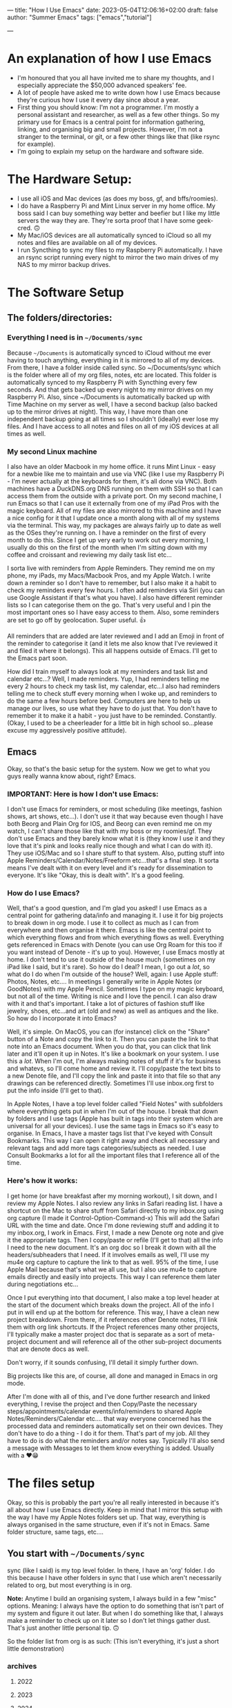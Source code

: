 ---
title: "How I Use Emacs"
date: 2023-05-04T12:06:16+02:00
draft: false
author: "Summer Emacs"
tags: ["emacs","tutorial"]
# categories: ["emacs"]
---

#+caption: Emacs in Pink is your Friend.
#+attr_html: alt: A Pink Emacs Icon. :width 200
[[/img/pink-emacs-icon.png]]

* An explanation of how I use Emacs
- I'm honoured that you all have invited me to share my thoughts, and I especially appreciate the $50,000 advanced speakers' fee.
- A lot of people have asked me to write down how I use Emacs because they're curious how I use it every day since about a year.
- First thing you should know: I'm not a programmer. I'm mostly a personal assistant and researcher, as well as a few other things. So my primary use for Emacs is a central point for information gathering, linking, and organising big and small projects. However, I'm not a stranger to the terminal, or git, or a few other things like that (like rsync for example).
- I'm going to explain my setup on the hardware and software side.

* The Hardware Setup:
- I use all iOS and Mac devices (as does my boss, gf, and bffs/roomies).
- I do have a Raspberry Pi and Mint Linux server in my home office. My boss said I can buy something way better and beefier but I like my little servers the way they are. They're sorta proof that I have some geek-cred. 🙃
- My Mac/iOS devices are all automatically synced to iCloud so all my notes and files are available on all of my devices.
- I run Syncthing to sync my files to my Raspberry Pi automatically. I have an rsync script running every night to mirror the two main drives of my NAS to my mirror backup drives.

* The Software Setup
** The folders/directories:
*** Everything I need is in =~/Documents/sync=
Because =~/Documents= is automatically synced to iCloud without me ever having to touch anything, everything in it is mirrored to all of my devices. From there, I have a folder inside called sync. So ~/Documents/sync which is the folder where all of my org files, notes, etc are located. This folder is automatically synced to my Raspberry Pi with Syncthing every few seconds. And that gets backed up every night to my mirror drives on my Raspberry Pi. Also, since ~/Documents is automatically backed up with Time Machine on my server as well, I have a second backup (also backed up to the mirror drives at night). This way, I have more than one independent backup going at all times so I shouldn't (ideally) ever lose my files. And I have access to all notes and files on all of my iOS devices at all times as well.

*** My second Linux machine
I also have an older Macbook in my home office. it runs Mint Linux - easy for a newbie like me to maintain and use via VNC (like I use my Raspberry Pi - I'm never actually at the keyboards for them, it's all done via VNC). Both machines have a DuckDNS.org DNS running on them with SSH so that I can access them from the outside with a private port. On my second machine, I run Emacs so that I can use it externally from one of my iPad Pros with the magic keyboard. All of my files are also mirrored to this machine and I have a nice config for it that I update once a month along with all of my systems via the terminal. This way, my packages are always fairly up to date as well as the OSes they're running on. I have a reminder on the first of every month to do this. Since I get up very early to work out every morning, I usually do this on the first of the month when I'm sitting down with my coffee and croissant and reviewing my daily task list etc...

I sorta live with reminders from Apple Reminders. They remind me on my phone, my iPads, my Macs/Macbook Pros, and my Apple Watch. I write down a reminder so I don't have to remember, but I also make it a habit to check my reminders every few hours. I often add reminders via Siri (you can use Google Assistant if that's what you have). I also have different reminder lists so I can categorise them on the go. That's very useful and I pin the most important ones so I have easy access to them. Also, some reminders are set to go off by geolocation. Super useful. 👍

All reminders that are added are later reviewed and I add an Emoji in front of the reminder to categorise it (and it lets me also know that I've reviewed it and filed it where it belongs). This all happens outside of Emacs. I'll get to the Emacs part soon.

How did I train myself to always look at my reminders and task list and calendar etc...? Well, I made reminders. Yup, I had reminders telling me every 2 hours to check my task list, my calendar, etc...I also had reminders telling me to check stuff every morning when I woke up, and reminders to do the same a few hours before bed. Computers are here to help us manage our lives, so use what they have to do just that. You don't have to remember it to make it a habit - you just have to be reminded. Constantly. (Okay, I used to be a cheerleader for a little bit in high school so...please excuse my aggressively positive attitude).

** Emacs
Okay, so that's the basic setup for the system. Now we get to what you guys really wanna know about, right? Emacs.

*** IMPORTANT: Here is how I don't use Emacs:
I don't use Emacs for reminders, or most scheduling (like meetings, fashion shows, art shows, etc...). I don't use it that way because even though I have both Beorg and Plain Org for IOS, and Beorg can even remind me on my watch, I can't share those like that with my boss or my roomies/gf. They don't use Emacs and they barely know what it is (they know I use it and they love that it's pink and looks really nice though and what I can do with it). They use iOS/Mac and so I share stuff to that system. Also, putting stuff into Apple Reminders/Calendar/Notes/Freeform etc...that's a final step. It sorta means I've dealt with it on every level and it's ready for dissemination to everyone. It's like "Okay, this is dealt with". It's a good feeling.

*** How do I use Emacs?
Well, that's  a good question, and I'm glad you asked! I use Emacs as a central point for gathering data/info and managing it. I use it for big projects to break down in org mode. I use it to collect as much as I can from everywhere and then organise it there. Emacs is like the central point to which everything flows and from which everything flows as well. Everything gets referenced in Emacs with Denote (you can use Org Roam for this too if you want instead of Denote - it's up to you). However, I use Emacs mostly at home. I don't tend to use it outside of the house much (sometimes on my iPad like I said, but it's rare). So how do I deal? I mean, I go out a /lot/, so what do I do when I'm outside of the house? Well, again: I use Apple stuff: Photos, Notes, etc.... In meetings I generally write in Apple Notes (or GoodNotes) with my Apple Pencil. Sometimes I type on my magic keyboard, but not all of the time. Writing is nice and I love the pencil. I can also draw with it and that's important. I take a lot of pictures of fashion stuff like jewelry, shoes, etc...and art (old and new) as well as antiques and the like. So how do I incorporate it into Emacs?

Well, it's simple. On MacOS, you can (for instance) click on the "Share" button of a Note and copy the link to it. Then you can paste the link to that note into an Emacs document. When you do that, you can click that link later and it'll open it up in Notes. It's like a bookmark on your system. I use this a /lot/. When I'm out, I'm always making notes of stuff if it's for business and whatevs, so I'll come home and review it. I'll copy/paste the text bits to a new Denote file, and I'll copy the link and paste it into that file so that any drawings can be referenced directly. Sometimes I'll use inbox.org first to put the info inside (I'll get to that).

In Apple Notes, I have a top level folder called "Field Notes" with subfolders where everything gets put in when I'm out of the house. I break that down by folders and I use tags (Apple has built in tags into their system which are universal for all your devices). I use the same tags in Emacs so it's easy to organise. In Emacs, I have a master tags list that I've keyed with Consult Bookmarks. This way I can open it right away and check all necessary and relevant tags and add more tags categories/subjects as needed. I use Consult Bookmarks a lot for all the important files that I reference all of the time.

*** Here's how it works:
I get home (or have breakfast after my morning workout), I sit down, and I review my Apple Notes. I also review any links in Safari reading list. I have a shortcut on the Mac to share stuff from Safari directly to my inbox.org using org capture (I made it Control-Option-Command-x) This will add the Safari URL with the time and date. Once I'm done reviewing stuff and adding it to my inbox.org, I work in Emacs. First, I made a new Denote org note and give it the appropriate tags. Then I copy/paste or refile (I'll get to that) all the info I need to the new document. It's an org doc so I break it down with all the headers/subheaders that I need. If it involves emails as well, I'll use my mu4e org capture to capture the link to that as well. 95% of the time, I use Apple Mail because that's what we all use, but I also use mu4e to capture emails directly and easily into projects. This way I can reference them later during negotiations etc...

Once I put everything into that document, I also make a top level header at the start of the document which breaks down the project. All of the info I put in will end up at the bottom for reference. This way, I have a clean new project breakdown. From there, if it references other Denote notes, I'll link them with org link shortcuts. If the Project references many other projects, I'll typically make a master project doc that is separate as a sort of meta-project document and will reference all of the other sub-project documents that are denote docs as well.

Don't worry, if it sounds confusing, I'll detail it simply further down.

Big projects like this are, of course, all done and managed in Emacs in org mode.

After I'm done with all of this, and I've done further research and linked everything, I revise the project and then Copy/Paste the necessary steps/appointments/calendar events/info/reminders to shared Apple Notes/Reminders/Calendar etc.... that way everyone concerned has the processed data and reminders automatically set on their own devices. They don't have to do a thing - I do it for them. That's part of my job. All they have to do is do what the reminders and/or notes say. Typically I'll also send a message with Messages to let them know everything is added. Usually with a ❤️😁

* The files setup
Okay, so this is probably the part you're all really interested in because it's all about how I use Emacs directly. Keep in mind that I mirror this setup with the way I have my Apple Notes folders set up. That way, everything is always organised in the same structure, even if it's not in Emacs. Same folder structure, same tags, etc....

** You start with =~/Documents/sync=
sync (like I said) is my top level folder. In there, I have an 'org' folder. I do this because I have other folders in sync that I use which aren't necessarily related to org, but most everything is in org.

*Note:* Anytime I build an organising system, I always build in a few "misc" options. Meaning: I always have the option to do something that isn't part of my system and figure it out later. But when I do something like that, I always make a reminder to check up on it later so I don't let things gather dust. That's just another little personal tip. 🙃

So the folder list from org is as such: (This isn't everything, it's just a short little demonstration)

*** archives
**** 2022
**** 2023
**** 2024

*** notes
**** art
**** articles
**** fashion
**** finances
**** journal
**** lists
**** misc
**** quotes
**** realestate
**** reference
**** travel

*** refile
**** inbox.org
**** links-art.org
**** links-articles.org
**** links-comics.org (I love a few online comics)
**** links-cooking.org
**** links-emacs.org (for Emacs-related stuff only)
**** links-fashion.org
**** links-gaming.org (I love playing some games sometimes and I like to save info/commands/tuts about some)
**** links-misc.org
**** links-music.org
**** links-realeastate.org
**** links-tech.org (this has to do with any tech and computers but not Emacs)
**** links-videos.org
**** repeat-tasks.org (I keep this as a master list of repeat reminders/tasks I put in Apple apps)
**** todo.org

*** images
**** 2022
**** 2023
**** 2024

Note: I'm not including all the files in this setup, just the ones I typically use most. If it seems like some are missing, it's cuz I just didn't bother to put them in. This is just to give you an idea. Also, in my top level org folder I have some files like tags.org etc...that I use as master lists. I don't put them in refile because they don't belong there.

All my images are kept in Apple Photos, but I have images in org for things I want to reference directly in org mode, for instance. So I'll copy them there into project subfolders.

** Okay, so how does it work?
Well, it's pretty organic but also structured. Meaning: It just makes sense. You have major categories that you start with. All info that goes into Emacs is tagged using :tags: (C-c C-q). Because of this, I can search by tag which are the same all across my entire system of devices and computers (I have several in different locations).

I have org-refile set up so it can refile to anything in the 'refile' directory as well as a few other locations in the 'notes' directory (such as lists). Here's my refile code:

#+begin_src emacs-lisp

  ;; Org Agenda Files Location
  (setq org-agenda-files '("~/Documents/sync/org/refile"
                           "~/Documents/sync/org/notes/lists"
                           "~/Documents/sync/org/notes/reference"))

  ;; There's a few more but I took them out for brevity.

  (setq org-refile-targets '((org-agenda-files :maxlevel . 3)))

  (setq org-outline-path-complete-in-steps nil)         ; Refile in a single go
  (setq org-refile-use-outline-path t)                  ; Show full paths for refiling

  ;; Allow org-refile to create parent header nodes
  (setq org-refile-allow-creating-parent-nodes 'confirm)

#+end_src

Note that I do /not/ have my entire notes directory or subdirs as refile locations. The reason for this is simple: When I'm working with denote on a note, I typically split my frame into two windows. So if I'm reviewing stuff on the left side that I want to put in my note on the right side, I can just select, yank, and put it on the right side in the right location. It only takes a few keystrokes and I'm done. I don't typically put stuff in a note with refile just because it's kinda a PITA to remember where it's supposed to go if I'm not looking at it. It's just easier to see where it's supposed to go when I can see all the subheaders, or need to make a new subheader etc...it just makes more sense to me, and it doesn't clutter up my refile with tons of files I won't be refiling to. I don't have to keystroke every single thing in Emacs to get the job done quickly. You can if you want, but I'm not gonna.

*Info:* I have many lists. I love lists. They're organised and nice to look at. With org mode I can make checkboxes or even tables. I use all of this for different types of lists. It's practical and it's part of my GTD process: make a list and then you can break it into one small step at a time to get stuff done.

** Tabs: A lesson in being organised
I use tabs in Emacs. And my tabs setup is very structured. I don't have too many (Typically 10). I'll sometimes add an extra tab or two if I'm working on a lot more documents, but generally it's 10. As follows:
- 1. Dash (for my dashboard or scratch or messages)
- 2. Commands (I'll explain this below)
- 3. Inbox (for my inbox.org)
- 4. Todo (for my todo.org)
- 5. Notes (just for taking notes so it's always there)
- 6. Journal (I start a new denote journal every morning)
- 7. Apps (for when I want to pull up mu4e or other applications like dired or ibuffer etc)
- 8. Misc 1
- 9. Misc 2
- 10. Misc 3

  The Misc tabs are all just that: where I open up most buffers to look at them, review them, reference them, etc.... My tabs are keyed to prev/next with Command-1 (prev) and Command-2 (Next). This would be Alt on the PC. This way, I can flip through them real fast using C-1 and C-2. I like tabs because, again, I like visual cues with what I'm doing or doing next or need to remember. If you like dealing with no visual cues and no organised setup and just C-x b, that's your thing and please don't include me in your headspace insanity. 🙃

  *Note:* I do use C-x b a lot too, but the visual thing is a big part of me. Yes, I know that consult previews the buffers when I flip through them this way, but I like my listed buffers to be organised for the most part.

  Okay, so Commands tab. This is where I keep a bookmarked file of all the Emacs commands I need to refer to sometimes. Like keybinds and what they do for each thing. For instance, keybinds for Consult, or Dired etc... also commands for Org mode which I don't usually remember. I have each "App" or system in a subheader with the most important keybinds listed below.  This file is bookmarked with consult bookmarks and resides in my top level org directory called emacscommand.org. It's almost always open because:

  - 1. I often forget keybinds I haven't used in a while and
  - 2. I am literally a blonde.

    What else does this tab do? Well, it's where I will /always/ open my config.org file. This file is also bookmarked with Consult Bookmarks (C-x r b). I actually don't touch config all that much but when I do, I like to know where I've opened it. I don't know why, but I think by now you get that I'm pretty organised....it's just a thing for me. Also, *before* I touch my config.org, I do a git and commit. Every time. And after I make a change, I restart Emacs twice to make sure nothing is screwed up before I commit again. (I took a course on git and how to use it. I love git).

Journaling: I journal every day in Denote with the denote journal command. I have a little template with headers for Weather, Goals, and "I'm grateful for". I keep this open all day in that tab and add to it often. It's okay to miss a day or two here and there - I do that sometimes, especially on weekends, but generally, I journal almost every day. Sometimes it's just a few lines, and sometimes it's a few pages. It depends. I start it with my coffee every morning before I start to review my tasks so I can add info about stuff I might need to do. I also tag things in my journal using the same tags I use everywhere. Not everything, but a lot of things. Also, I'll link to other denote notes in my journal at times for either personal or business stuff so I have redundancy when I search and even more context. I don't do this all the time, but sometimes if it's relevant or important.

*Note:* When I'm travelling a lot, I'll journal with my iPad mini or iPad Pro and the Apple Pencil. I tend to doodle when I do that. Later, I'll reference those entries in my updated Journal in Emacs.

For search, I use consult ripgrep (M-s r) to search everything in my org files. It previews every single result as I flip through in the minibuffer into the buffer above and I love that. I get the line where the search result is and the context of the entire buffer page. It makes it super easy to find things. I use search a /lot/.

* Refiling
Okay, this is a major part of my workflow and org-mode is a godsend because of this. As you see, I have a structure for everything and everything gets put into a place where I can easily find it later.  Even if ripgrep breaks one day, I can /still/ find everything very quickly and easily. I'm not saying that this will ever happen, but I like to keep everything neat and tidy.

** Let's start with my Inbox.
As I've said: Everything first goes to my inbox. Links from Safari, links from Apple notes, etc...they all end up here. That's why it has its own tab. I just hit F5 to refresh it every time I visit and it's there. I share stuff on my phone to inbox.org using Beorg (also on my iPad). It's...well...my inbox. On my desk virtual desk. And it holds everything that has to be done or requires attention or reviewed etc...

From there, I decide if it's a todo or if it goes someplace else. For instance, let's say I see a funny or nice video on YouTube. I'll share/capture it to inbox.org. From there, I'll add tags to it (and sometimes add a quick note in properties) and then usually refile it to links-videos.org. This is all searchable so I can find whatever I like in there.

If it's a todo for todo.org, I'll refile it there. My todo.org is always open and has many different headers and subheaders broken down by subject. For instance:


*** Computer Projects                                                      :computer:
**** General Computer Stuff                                               :general:
**** Emacs Stuff                                                            :emacs:
**** Correspondence                                                       :email:facetime:zoom:

These subheaders can contain links to Emacs packages I want to learn about/review, general computer stuff like stuff I want to install/review on my laptops or desktops, or general correspondence I want to take care of at some point.

Now, I know that I've pretty much hammered in how I don't use Emacs for my general daily task list, and I don't. But that's because /before/ stuff goes into my Apple Reminders, etc...I organise them as tasks in Emacs. They aren't there as my final reminder: They're there to be worked on or reviewed. It's a place where I put stuff to figure out how I'm going to deal with it before making a final task out of it which will remind me. Anything in my todo.org means "Deal with this". If I'm out and about, I won't be looking at my todo.org list - ever. I'll be looking at my iPhone Apple apps. I only look at todo.org when I'm sitting down and working at home (or maybe at a cafe or whatevs).

Again: my final todos/meetings/etc...are not in Emacs. I've found it very unhelpful  to have everything in Emacs as your final stuff when it's a bit convoluted to deal with on the iPhone or iPad and you're out and about. When I'm travelling or out of the house in general, I want stuff available at my fingertips with no effort. Organising your life around Emacs org-mode agenda and all that is great for people who are at their laptops 99% of the time. That's not me. I go out almost every day and sometimes every night for weeks at a time. I can't have all that important stuff sitting in Emacs and not being available. Even with Beorg and Plain Org, it's a bit hard to deal with (much as I love them). So I don't.

*Note:* If you're at your laptop or desktop a lot more than I am, and you want to organise everything with reminders in Emacs, I say: Go for it. I'm only adding another level of functionality because I need to. But it works out well for me. Always do what works best for you and gets the job done.

Once I'm done with a task, I archive it (C-c $) and it goes to the appropriate archive list in /archives sorted by year. That way, I have a list of all the tasks I dealt with. it adds a time/date stamp and I can add a note before I close it and it gets whisked away. This is also searchable.

Since I'm not contracted and I don't deal with time stuff for certain projects (I mean I don't need to know how much time I've spent on it), I don't use that aspect for tasks in org-mode. It's amazing for people who need it, but that's not me so it isn't an issue for me. My work is entirely results-oriented. If it gets done on schedule or ahead of schedule, that's all my boss wants to know. She doesn't care if I spend 1 hour on it or 3 weeks. As long as it gets done, I'm good. I *do* add scheduled times to tasks though and I *do* use agenda to see what's next that I have to deal with. Usually, with business (or even some personal) tasks, I'll do a C-c C-s to add a schedule time to it. You can add deadlines too if you want - it's up to you. As long as you can see it in your agenda and refer to that frequently (I look at it all the time in Emacs), you're good to go. You know what you need to do next and have a general idea of how long you have to deal with it.

So: Tasks that are done from todo.org get sent to the archives. Links and references get sent to links-whateves.org as reference. Everything is tagged, everything is filed, everything is organised. It's all good, right?

* Denote
Well, no. That's only the general/task stuff. Actually doing the tasks - the research, the email correspondence chains - all of that has to go into project notes. As I said: major projects are broken down like that. References, steps to be taken, all the rest is broken down. Denote is great because I don't need a database that has a complex system to sync between more than one system. Prot designed denote to work out of the box on any system or setup you have - no database required. And how, you might ask? Well, you might /very/ well ask that, you might indeed! That is, if you didn't pay careful attention to his demonstration video where he unveiled it.

Like him, I use dired. I've learned to use it for a ton of things. And because of tags (which also mirror the same tags I use Apple-wide and Emacs-wide), I can find things very easily. Each denote file is created with a timestamp (very useful) and tags. This makes organising a breeze. I love it. It's simple and effective and that's all that I need. I can make small notes, large ones, medium-sized ones - it all works. I can easily find stuff when I want to backlink to other notes. Everything is easy to find. I've found it much more useful than org roam for my needs. But if org roam is your thing, that'll work too. I'm not putting it down - I'm just saying that I don't need a database like that. I don't know code and I know I'd just end up screwing up the database anyway. I tried it and database SQL stuff (is it even that? See? I don't know.) is beyond me. I don't know how to maintain it or upgrade it...it's something I don't want to have to deal with. SQL scares me and looks very pointy with claws. So I use Denote.

*Note:* I know that you don't need to know SQL to use org roam - I know because, again, I did use it for a bit. But the idea of syncing databases across different computers and all that kind of scares me.

All of my Denote notes are org mode notes. I know that you can do other formats like .txt and .md but I just don't bother since everything I need is in org mode.

When I'm working in a project, I'll usually split the frame in half (I use fullscreen for Emacs half the time). On the left are the references, on the right is the note. Flipping between windows is super fast and easy and I do that all the time. I also use avy to jump to different parts of the buffer or, most of the time, I just use meow "visit" with the v key. That works really well for me. How you jump around is up to you, but jumping around is important. Like most Emacs users, I almost never, ever touch the trackpad or mouse. I don't have to. I love that. I'm faster and better without it. Plus, I type super fast.

* links-X.org
I structure all of my 'links' notes in refile with subheaders. For instance: For music, I have subheaders for 60s, 70s, 80s, 90s, 00s, 10s, 20s to categorise music. For fashion, I have brand names like: Cartier, Valentino, Armani, Hermes, YSL, etc.... For real estate, it's first broken down by country/city etc.... so like France and then subheader Paris, etc.... That sorta thing. So when I hit refile on something, I just type a few breakdown keywords and I get the relevant file and header/subheader that I need. This way, it takes me about 3 seconds to refile something at most.

Stuff that goes into links-X.org never gets a TODO. It's not a TODO - it's a reference. It's a thing to look up. Everything in todo.org gets a TODO, but not stuff that goes to "refile". It has tags, and it has a date and time and even sometimes notes, but it doesn't have a TODO.

Also: Stuff that goes into my 'notes' doesn't have a TODO. If it has a TODO, it's in todo.org. A todo may /reference/ something in refile or notes, but stuff in there isn't an action (a TODO).

* repeat-tasks.org
As I said: My repeats are actually in my reminders/calendar. /BUT/, I have a repeat-tasks.org as a master list, broken down the same way, so that I can have a master list to reference to in Emacs. It's just more organised that way. If you're gonna put a repeat into your life, there better be a good reason for it. It better be worth it. And if it's worth it, it's worth noting down so you don't forget any relevant details. Such as adding a note to it with pertinent info and maybe even a link to a file in notes with even more info (maybe like a journal entry) about why I wanted to add this into my life so that it bugs me every day or week or whatever. It may be important. If it's gonna bug you, it probably is important, so write it down so you don't forget.

* With all that said
You can see the general structure I use to organise everything. I'll have a record of everything I do, about what I'm thinking, about events in my life, habits I want to pick up, changes I want to make, things I want to learn, business deals I need to follow up on, items of interest my boss wants to buy or look into, real estate she's interested in acquiring, and more. Much more. Everything, really. It's all categorised, tagged, broken down, refiled, archived, added to my notes, referenced, linked - all from Emacs. Then it gets put into the Apple system to be shared with my boss and my gf and roomies/bffs. Travel plans are broken down the same way including ticket info, prices, links to the site I got them from, etc.... meetings are set up the same way with any emails linked, links from online dealing with that info, my own notes, etc... everything is there. It's also backed up in safe places (more than one) so that if anything happens, I have it all available (and still available during such a crisis) on my other devices. It's all text files so anything can read it.

* I hope that this helped 🙃

